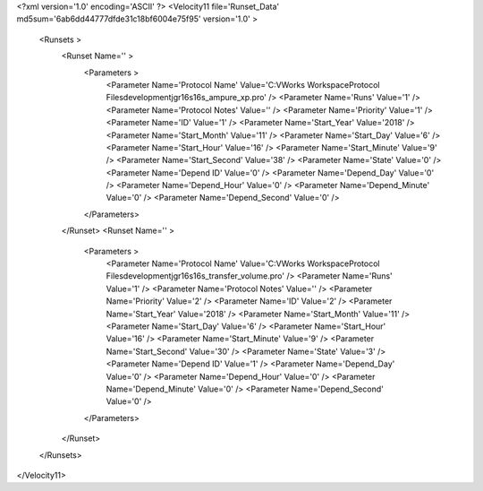 <?xml version='1.0' encoding='ASCII' ?>
<Velocity11 file='Runset_Data' md5sum='6ab6dd44777dfde31c18bf6004e75f95' version='1.0' >
	<Runsets >
		<Runset Name='' >
			<Parameters >
				<Parameter Name='Protocol Name' Value='C:\VWorks Workspace\Protocol Files\development\jgr\16s\16s_ampure_xp.pro' />
				<Parameter Name='Runs' Value='1' />
				<Parameter Name='Protocol Notes' Value='' />
				<Parameter Name='Priority' Value='1' />
				<Parameter Name='ID' Value='1' />
				<Parameter Name='Start_Year' Value='2018' />
				<Parameter Name='Start_Month' Value='11' />
				<Parameter Name='Start_Day' Value='6' />
				<Parameter Name='Start_Hour' Value='16' />
				<Parameter Name='Start_Minute' Value='9' />
				<Parameter Name='Start_Second' Value='38' />
				<Parameter Name='State' Value='0' />
				<Parameter Name='Depend ID' Value='0' />
				<Parameter Name='Depend_Day' Value='0' />
				<Parameter Name='Depend_Hour' Value='0' />
				<Parameter Name='Depend_Minute' Value='0' />
				<Parameter Name='Depend_Second' Value='0' />
			</Parameters>
		</Runset>
		<Runset Name='' >
			<Parameters >
				<Parameter Name='Protocol Name' Value='C:\VWorks Workspace\Protocol Files\development\jgr\16s\16s_transfer_volume.pro' />
				<Parameter Name='Runs' Value='1' />
				<Parameter Name='Protocol Notes' Value='' />
				<Parameter Name='Priority' Value='2' />
				<Parameter Name='ID' Value='2' />
				<Parameter Name='Start_Year' Value='2018' />
				<Parameter Name='Start_Month' Value='11' />
				<Parameter Name='Start_Day' Value='6' />
				<Parameter Name='Start_Hour' Value='16' />
				<Parameter Name='Start_Minute' Value='9' />
				<Parameter Name='Start_Second' Value='30' />
				<Parameter Name='State' Value='3' />
				<Parameter Name='Depend ID' Value='1' />
				<Parameter Name='Depend_Day' Value='0' />
				<Parameter Name='Depend_Hour' Value='0' />
				<Parameter Name='Depend_Minute' Value='0' />
				<Parameter Name='Depend_Second' Value='0' />
			</Parameters>
		</Runset>
	</Runsets>
</Velocity11>